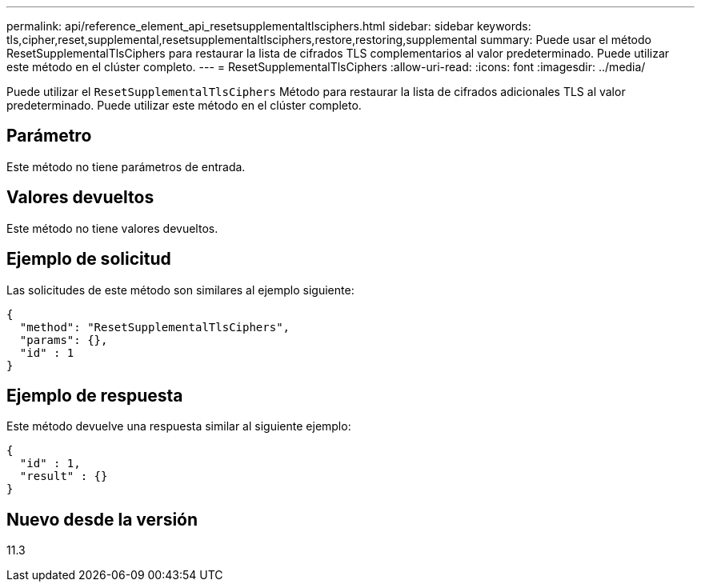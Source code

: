 ---
permalink: api/reference_element_api_resetsupplementaltlsciphers.html 
sidebar: sidebar 
keywords: tls,cipher,reset,supplemental,resetsupplementaltlsciphers,restore,restoring,supplemental 
summary: Puede usar el método ResetSupplementalTlsCiphers para restaurar la lista de cifrados TLS complementarios al valor predeterminado. Puede utilizar este método en el clúster completo. 
---
= ResetSupplementalTlsCiphers
:allow-uri-read: 
:icons: font
:imagesdir: ../media/


[role="lead"]
Puede utilizar el `ResetSupplementalTlsCiphers` Método para restaurar la lista de cifrados adicionales TLS al valor predeterminado. Puede utilizar este método en el clúster completo.



== Parámetro

Este método no tiene parámetros de entrada.



== Valores devueltos

Este método no tiene valores devueltos.



== Ejemplo de solicitud

Las solicitudes de este método son similares al ejemplo siguiente:

[listing]
----
{
  "method": "ResetSupplementalTlsCiphers",
  "params": {},
  "id" : 1
}
----


== Ejemplo de respuesta

Este método devuelve una respuesta similar al siguiente ejemplo:

[listing]
----
{
  "id" : 1,
  "result" : {}
}
----


== Nuevo desde la versión

11.3

